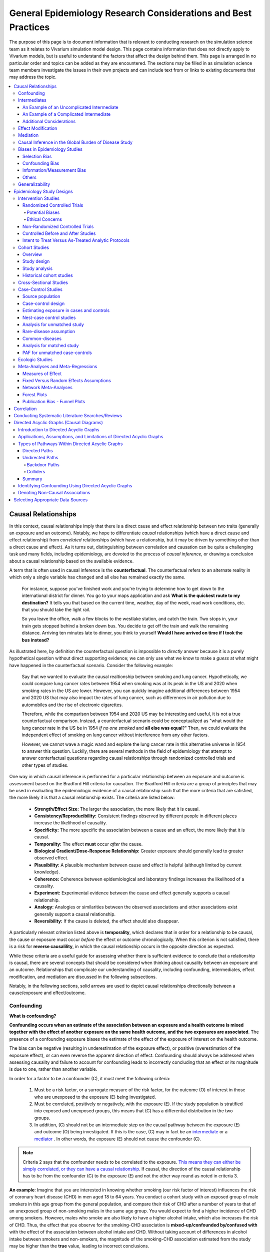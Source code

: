 .. role:: underline
    :class: underline

..
  Section title decorators for this document:
  ==============
  Document Title
  ==============
  Section Level 1
  ---------------
  Section Level 2
  +++++++++++++++
  Section Level 3
  ~~~~~~~~~~~~~~~
  Section Level 4
  ^^^^^^^^^^^^^^^
  Section Level 5
  '''''''''''''''
  The depth of each section level is determined by the order in which each
  decorator is encountered below. If you need an even deeper section level, just
  choose a new decorator symbol from the list here:
  https://docutils.sourceforge.io/docs/ref/rst/restructuredtext.html#sections
  And then add it to the list of decorators above.

.. _general_research:

===============================================================
General Epidemiology Research Considerations and Best Practices
===============================================================

The purpose of this page is to document information that is relevant to
conducting research on the simulation science team as it relates to Vivarium
simulation model design. This page contains information that does not
directly apply to Vivarium models, but is useful to understand the
factors that affect the design behind them. This page is arranged in no
particular order and topics can be added as they are encountered.
The sections may be filled in as simulation science team members investigate
the issues in their own projects and can include text from or links to
existing documents that may address the topic.

.. contents::
	:local:

.. _causal_relationships:

Causal Relationships
--------------------

In this context, causal relationships imply that there is a direct cause and 
effect relationship between two traits (generally an exposure and an outcome). 
Notably, we hope to differentiate *causal* relationships (which have a direct 
cause and effect relationship) from *correlated* relationships (which have a 
relationship, but it may be driven by something other than a direct cause and 
effect). As it turns out, distinguishing between correlation and causation can 
be quite a challenging task and many fields, including epidemiology, are 
devoted to the process of *causal inference,* or drawing a conclusion about a 
causal relationship based on the available evidence.

A term that is often used in causal inference is the **counterfactual**. The 
counterfactual refers to an alternate reality in which only a single variable 
has changed and all else has remained exactly the same. 

  For instance, suppose you've finished work and you're trying to determine 
  how to get down to the international district for dinner. You go to your 
  maps application and ask **What is the quickest route to my destination?** 
  It tells you that based on the current time, weather, day of the week, road 
  work conditions, etc. that you should take the light rail.

  So you leave the office, walk a few blocks to the westlake station, and 
  catch the train. Two stops in, your train gets stopped behind a broken down 
  bus. You decide to get off the train and walk the remaining distance. 
  Arriving ten minutes late to dinner, you think to yourself **Would I have 
  arrived on time if I took the bus instead?**

As illustrated here, by definition the counterfactual question is impossible 
to *directly* answer because it is a purely hypothetical question without 
direct supporting evidence; we can only use what we know to make a *guess* at 
what might have happened in the counterfactual scenario. Consider the 
following example:

  Say that we wanted to evaluate the causal realtionship between 
  smoking and lung cancer. Hypothetically, we could compare lung cancer rates 
  between 1954 when smoking was at its peak in the US and 2020 when smoking 
  rates in the US are lower. However, you can quickly imagine additional 
  differences between 1954 and 2020 US that may also impact the rates of lung 
  cancer, such as differences in air pollution due to automobiles and the rise 
  of electronic cigarettes. 

  Therefore, while the comparison between 1954 and 2020 US may be interesting 
  and useful, it is not a true counterfactual comparison. Instead, a 
  counterfactual scenario could be conceptualized as "what would the lung 
  cancer rate in the US be in 1954 *if no one smoked* and **all else was equal**?" 
  Then, we could evaluate the independent effect of smoking on lung cancer
  without interference from any other factors. 

  However, we cannot wave a magic wand and explore the lung cancer rate in 
  this alternative universe in 1954 to answer this question. Luckily, there 
  are several methods in the field of epidemiology that attempt to answer 
  conterfactual questions regarding causal relationships through randomized 
  controlled trials and other types of studies. 

One way in which causal inference is performed for a particular relationship 
between an exposure and outcome is assessment based on the Bradford Hill 
criteria for causation. The Bradford Hill criteria are a group of principles 
that may be used in evaluating the epidemiologic evidence of a causal 
relationship such that the more criteria that are satisfied, the more likely 
it is that a causal relationship exists. The criteria are listed below:

  - **Strength/Effect Size:** The larger the association, the more likely 
    that it is causal.
  - **Consistency/Reproducibility:** Consistent findings observed by different 
    people in different places increase the likelihood of causality.
  - **Specificity:** The more specific the association between a cause and an 
    effect, the more likely that it is causal.
  - **Temporality:** The effect **must** occur *after* the cause.
  - **Biological Gradient/Dose-Response Relationship:** Greater exposure should 
    generally lead to greater observed effect.
  - **Plausibility:** A plausible mechanism between cause and effect is helpful 
    (although limited by current knowledge).
  - **Coherence:** Coherence between epidemiological and laboratory findings 
    increases the likelihood of a causality.
  - **Experiment:** Experimental evidence between the cause and effect generally 
    supports a causal relationship.
  - **Analogy:** Analogies or similarities between the observed associations and 
    other associations exist generally support a causal relationship.
  - **Reversibility:** If the cause is deleted, the effect should also disappear.

A particularly relevant criterion listed above is **temporality**, which 
declares that in order for a relationship to be causal, the cause or exposure 
must occur *before* the effect or outcome chronologically. When this criterion 
is not satisfied, there is a risk for **reverse causalility**, in which the 
causal relationship occurs in the opposite direction as expected.

While these criteria are a useful guide for assessing whether there is 
sufficient evidence to conclude that a relationship is causal, there are 
several concepts that should be considered when thinking about causality 
between an  exposure and an outcome. Relationships that complicate our 
understanding of causality, including confounding, intermediates, effect 
modification, and mediation are discussed in the following subsections.

Notably, in the following sections, solid arrows are used to depict causal 
relationships directionally between a cause/exposure and effect/outcome. 

Confounding
+++++++++++

**What is confounding?**

**Confounding occurs when an estimate of the association between an exposure and a health outcome is mixed together with the effect of another exposure on the same health outcome, and the two exposures are associated**. The presence of a confounding exposure biases the estimate of the effect of the exposure of interest on the health outcome. 

The bias can be negative (resulting in underestimation of the exposure effect), or positive (overestimation of the exposure effect), or can even reverse the apparent direction of effect. Confounding should always be addressed when assessing causality and failure to account for confounding leads to incorrectly concluding that an effect or its magnitude is due to one, rather than another variable. 

In order for a factor to be a confounder (C), it must meet the following criteria:

  1. Must be a risk factor, or a surrogate measure of the risk factor, for the outcome (O) of interest in those who are unexposed to the exposure (E) being investigated.
  2. Must be correlated, positively or negatively, with the exposure (E). If the study population is stratified into exposed and unexposed groups, this means that (C) has a differential distribution in the two groups.
  3. In addition, (C) should not be an intermediate step on the causal pathway between the exposure (E) and outcome (O) being investigated. If this is the case, (C) may in fact be an `intermediate <intermediates>`_ or a `mediator <mediator>`_ . In other words, the exposure (E) should not cause the confounder (C).

.. note::

  Criteria 2 says that the confounder needs to be correlated to the exposure. `This means they can either be simply correlated, or they can have a causal relationship <https://www.theanalysisfactor.com/what-is-a-confounding-variable/>`__. If causal, the direction of the causal relationship has to be from the confounder (C) to the exposure (E) and not the other way round as noted in criteria 3. 

.. image:: confounding_triangle.svg

.. todo::
  we should also note how we will apply our knowledge of confounding in our models. like, when do we need to be careful of confounders? like only when we interpret our effect sizes from the literature? What about GBDs assumptions of confounding? Do all gbd models (the RRs for the risk cause-models) have assumptions of causal, with no confounding?

**An example**:
Imagine that you are interested in knowing whether smoking (our risk factor of interest) influences the risk of coronary heart disease (CHD) in men aged 18 to 64 years. You conduct a cohort study with an exposed group of male smokers in this age group from the general population, and compare their risk of CHD after a number of years to that of an unexposed group of non-smoking males in the same age group. You would expect to find a higher incidence of CHD among smokers. However, males who smoke are also likely to have a higher alcohol intake, which also increases the risk of CHD. Thus, the effect that you observe for the smoking-CHD association is **mixed-up/confounded by/confused with** with the effect of the association between alcohol intake and CHD. Without taking account of differences in alcohol intake between smokers and non-smokers, the magnitude of the smoking-CHD association estimated from the study may be higher than the **true** value, leading to incorrect conclusions.

The criteria for alcohol to be a confounding factor for the smoking-CHD relationship is met because:

  1. Alcohol intake is a risk factor for CHD in non-smokers. In other words the relationship between alcohol and CHD is not dependent on smoking status.  
  2. Smokers generally have a higher alcohol intake (in most populations). 
  3. Finally, alcohol intake is not on the causal pathway between smoking and CHD (smoking does not in itself cause people to drink more alcohol). 

.. image:: smoking_triangle.svg

Note that the dotted line between smoking and alcohol indicates that we do not expect a 'causal' link between the smoking and alcohol. Rather, it indicates that the two are associated in the population.

**How to identify confounding?**

We look for confounding by stratifying (splitting) the data according to the proposed confounding factor and then examining the measures of effect of the exposure on the outcome in the different strata separately. If the stratum-specific measures of effect are similar to each other, but different from the crude measure of effect, this is evidence for confounding. We can now consider a numerical example to demonstrate how you can look for confounding in data from an epidemiological study.

**An example**:
A report was published that made the novel claim that coffee consumption is associated with risk of cancer of the pancreas. Here, the exposure (E) is coffee consumption and the outcome (O) is cancer of the pancreas. The importance of this finding was disputed because it was pointed out that coffee consumption is associated with cigarette smoking, and smoking is known to be a risk factor for cancer of the pancreas. Thus, smoking may be confounding (C) the association between coffee consumption and risk of cancer of the pancreas.

(Smoking is a credible alternative explanation for the reported association between coffee and pancreatic cancer. While there are many other things that are associated with coffee drinking, for any of these things to provide a credible alternative explanation for the coffee-cancer relationship, they would have to be associated with cancer risk indepedent of coffee drinking [criteria 1].)

Suppose that the association between coffee consumption and pancreatic cancer was detected in a case-control study, where the basic data was as follows:

+---------+---------------+-----------------------+
|         | Drinks coffee | Does not drink coffee | 
+=========+===============+=======================+
| Cases   |      450      |          300          | 
+---------+---------------+-----------------------+
| Control |      200      |          250          |
+---------+---------------+-----------------------+
  
From this data, it seems that the odds of coffee consumption among cases (450/300 = 1.5) is higher than that among controls (200/250 = 0.8), giving an odds ratio of 1.9.

Suppose we now look at the association between coffee consumption and pancreatic cancer separately for smokers and non-smokers. This is known as stratification. 

The table below shows the data on coffee consumption and disease status for smokers and non-smokers (or stratified by smoking status):

+----------+---------------------------------------+---------------------------------------+
|          | Smokers                               | Non-smokers                           |
+==========+===============+=======================+===============+=======================+
|          | Drinks coffee | Does not drink coffee | Drinks coffee | Does not drink coffee |
+----------+---------------+-----------------------+---------------+-----------------------+
| Cases    |      400      |          200          |       50      |          100          |
+----------+---------------+-----------------------+---------------+-----------------------+
| Control  |      100      |          50           |      100      |          200          |
+----------+---------------+-----------------------+---------------+-----------------------+
|Odds ratio| (400/200)÷(100/50) = 1.0              | (50/100)÷(100/200) = 1.0              |
+----------+---------------------------------------+---------------------------------------+

If smoking had no influence on the association between coffee consumption and pancreatic cancer, then we would expect that the odds ratio would still be about 1.9, both in smokers and non-smokers. In fact, in our example, the odds ratio for both smokers and non-smokers is 1.0. In other words, after stratifying by smoking status, there appears to be no evidence of an association between coffee consumption and pancreatic cancer. The results support the suggestion that smoking confounded the association between coffee and risk of cancer of the pancreas. The statistical association between coffee drinking and cancer is still valid, but the explanation for this association is that it is largely due to unequal distribution of smoking behaviour among people who do, and do not, drink coffee.

Why should this be? We mentioned earlier that, in order for a factor to be a confounder, it must be associated with the risk factor under investigation. In our example, we can investigate whether this is true by examining the data from *controls*, since the distribution of all exposures in the control group should reflect the distribution of exposures in the population from which the cases originated. 

The table below shows the association between the exposure (E), coffee consumption, and the confounder (C), smoking, *among the controls* [criteria 2]:

+------------+---------------+-----------------------+
|            | Drinks coffee | Does not drink coffee | 
+============+===============+=======================+
|Smokers     | 100 (**50%**) |       50 (**20%**)    |  
+------------+---------------+-----------------------+
|Non-smokers |   100 (50%)   |       200 (80%)       |
+------------+---------------+-----------------------+
|Total       |  200 (100%)   |      250 (100%)       |
+------------+---------------+-----------------------+

We can see that, among coffee drinkers, 1 in 2 (50%) are smokers, whereas among those who do not drink coffee, only 1 in 5 (20%) are smokers. This observation satisfies the first criterion for a confounding factor, that it must be associated with the risk factor under investigation. The coffee drinkers and non-coffee drinkers are not comparable (similar) in their drinking habits. (* Note: In a cohort study, we could look at this association by constructing a similar table, but replacing the number of controls in each cell with the number of person-years at risk (or the number of persons at the start of follow-up if we are conducting an analysis of risks rather than rates)).

We also mentioned above that, for a factor to be a confounder, it should be a risk factor for the outcome and that this relationship is not dependent on exposure status [criteria 1]. In our example, we can confirm this by looking at the association between smoking and pancreatic cancer separately for those who drink coffee and those who do not:

+----------+---------------------------+---------------------------+
|          | Drinks coffee             | Does not drink coffee     |
+==========+=============+=============+=============+=============+
|          | Smoker      | Non-smoker  | Smokers     | Non-smokers |
+----------+-------------+-------------+-------------+-------------+
| Cases    |      400    |    50       |   200       |     100     |
+----------+-------------+-------------+-------------+-------------+
| Control  |      100    |    100      |   50        |     200     |
+----------+-------------+-------------+-------------+-------------+
|Odds ratio| (400/50)÷(100/100) = 8.0  | (200/100)÷(50/200) = 8.0  |
+----------+---------------------------+---------------------------+

The odds of pancreatic cancer are 8 times higher among individuals who smoke than among individuals who do not smoke regardless of whether or not they drink coffee. This then satisfies the first criterion that the factor must be a risk factor for the disease in those unexposed.

Finally, we can be confident that smoking is not on the causal pathway between coffee drinking and pancreatic cancer, so the third criterion for being a confounder is satisfied.

It should now be clearer why smoking acts as a confounder in the association between coffee consumption and pancreatic cancer. Smoking is itself a risk factor for pancreatic cancer, and smoking is also differentially distributed between those who drink and not drink coffee. Thus, when we first looked at the overall association between coffee consumption and pancreatic cancer, the effect of coffee consumption was **mixed up** with the effect of smoking (because there are proportionately more smokers among those who drink coffee than among those who do not). But once we accounted for smoking by looking at the data separately for smokers and non-smokers, it became clear that there is, in fact, no evidence for an association between coffee and pancreatic cancer.

Having established that smoking appears to confound the association between coffee consumption and pancreatic cancer, the final step is to combine, or pool, the data across strata of smoking to obtain a combined, or pooled, estimate of the effect of coffee consumption on pancreatic cancer adjusted for the confounding effect of smoking. This pooled estimate is an average of the effect across all strata of smoking weighted by the size of each stratum. There are statistical methods for obtaining such pooled estimates (e.g. Mantel-Haenszel, regression). There are a number of strategies to minimise or deal with confounding, both when designing a study and in the analysis phase.

.. note::

  as you can see, there is no real effect of coffee on cancer - coffee does NOT cause cancer! *PHEWWW- we can caffeine away!* This example showed that the purported relationship between coffee and cancer was in fact *spurious*. It was all because of smoking, smoking was the real culprit (isnt it always?)! It got 'mixed-up' with coffee cuz more coffee drinkers smoke so it made it *seem* like drinking coffee is a risk factor for smoking. 

  In vivarium, we should not have the need to be involved with proving causality. But we do need to make an assessment of whether the reported effect sizes we use from the literature are true estimates or they could be biased due to residual confounding that has not been fully addessed.    

.. todo::
  What we should look for re: confounding when assessing effect sizes

Intermediates
+++++++++++++

An intermediate variable as discussed in this section is defined as a variable 
between an exposure and outcome in a sequential causal chain, as demonstrated 
in the diagram below:

.. image:: basic_int_diagram.svg

An Example of an Uncomplicated Intermediate
~~~~~~~~~~~~~~~~~~~~~~~~~~~~~~~~~~~~~~~~~~~

A (simplified) example that can demonstrate such a causal pathway is the 
relationship between the exposure of cigarette smoking, which causes the intermediate variable of accumulated tar in lungs, which in 
turn causes lung cancer (note: for the purposes of this 
example, assume that there is no direct causal relationship between cigarette 
smoking and lung cancer other than through the intermediate variable of 
accumulated tar in lungs).

.. image:: smoking_intermediate_example.svg

Now, let's say that we plan to enact an advertising campaign to reduce smoking 
in hopes of reducing population lung cancer rates. Our expected causal pathway 
would look like this:

.. image:: smoking_intervention_example.svg

Therefore, as we increase intervention coverage (assuming the intervention is effective), we would expect a decrease in 
population lung cancer rates, as these two variables are located on the same 
causal pathway. 

An Example of a Complicated Intermediate
~~~~~~~~~~~~~~~~~~~~~~~~~~~~~~~~~~~~~~~~

Now, let's imagine that a brand new hypothetical medication was just 
created that dissolves tar in lungs that accumulates due to smoking and is now 
widely used in some areas. Our causal diagram would now look like this:

.. image:: medication_example.svg

Quickly, we can now see that the relationship we previously knew between 
smoking and lung cancer is now impacted by the use of this hypothetical 
medication that affects the intermediate variable between smoking and lung 
cancer. Therefore, we can only expect lung cancer rates to decrease *by 
the expected amount as a result of our marketing intervention* in areas 
that do not widely use this medication.

Notably, intermediate variables may be relevant in situations in which the 
variable located most proximal to the outcome in the causal pathway is 
difficult to measure. For instance, measuring the amount of tar in a person's 
lungs is an invasive procedure; measuring the amount of cigarettes a person 
smokes is much easier in comparison. Therefore, data availability may dictate 
that we model cigarette smoking rather than lung tar. Such variables are often 
referred to as **proxy variables** (variables that are not directly relevant, 
but serve in place of an unobservable or immeasurable relevant variable).

  Using cigarette smoking as a proxy variable for lung tar may be a reasonable 
  approach given that there is no interference on the intermediate variable of 
  lung tar by another exogenous variable (i.e. the medication). However, if 
  there *is* interference on the intermediate variable in the relationship 
  between the exposure and outcome (i.e. significant use of the medication), 
  then the previously measured relationship between smoking and lung cancer 
  will not apply to this population in the same way.

Now, let's say that some time has gone by and now this medication has become 
quite common. A new study measured the relationship between smoking and lung 
cancer in a study population in which 50% of smokers used the medication. Now, 
let's say that we are interested in using the data from that study on the 
relationship between smoking and lung cancer in a simulation for a different 
location. However, in the location we wish to model, the medication is not 
approved at a national level and therefore use of the medication is close to 
zero. However, since we know that the relationship between smoking and lung 
cancer as we've defined it in this example is affected by the use of this 
medication, applying the data from this new study to this model location would 
be inappropriate. Rather, we should use data that measured the relationship 
between smoking and lung cancer in a study population with a similar exposure 
to the exogenous variable (medication) on the intermediate variable.

Additional Considerations
~~~~~~~~~~~~~~~~~~~~~~~~~

Another example of when an intermediate variable might interfere with the 
relationship between an exposure and outcome is when a given intervention 
*decreases* the prevalence of an intermediate variable (that is related to an 
outcome), but the prevalence of that intermediate variable in a specific 
location is already zero and therefore cannot be decreased any further. The 
opposite example of an intervention that *increases* the prevalence of an 
intermediate variable that is already 100% prevalent also holds true.

	For instance, imagine the example of folic acid supplementation 
	(exposure), which *decreases* folic acid deficiency (intermediate), which
	causes neural tube birth defects (outcome). Notably, neural tube birth 
	defects are also caused through other causal pathways such as maternal diabetes. 
	Given that the causal pathway from folic acid fortification-->folic acid deficiency-->neural tube defects is true, we would expect an increase in 
	exposure to folic acid supplementation to decrease neural tube defects. 
	However, the maximum effect of increasing exposure to folic acid 
	supplementation is dependent on the prevalence of the intermediary, folic acid deficiency, in 
	the population. Notably, if folic acid deficiency is zero,
	increasing folic acid supplementation exposure will have no effect on neural tube defects (there is no folic acid deficiency in the population!).  We will need to act on other exposures to reduce neural tube defects in this population, assuming there are other causal pathways for neural tube defects (eg. maternal diabetes) 

The impact of interference by intermediate variables between a given exposure 
and outcome should be carefully considered when designing simulation models. 
Particularly, special consideration should be given to how a relationship 
between an exposure and outcome may differ in various populations based on the 
differing levels of the intermediate variables.

Notably, when the exact mechanism that drives the effect of an exposure on an 
outcome is not well understood, it is possible that there may be *unknown* or 
*unmeasured* intermediate variables on the causal pathway between the exposure 
and outcome. In this case, it is important to carefully consider the 
*generalizability* of data sources that measure the relationship between the 
exposure and outcome to the model population to which it will be applied; or 
in other words, consider key similarities and differences between between the 
study and model populations that may or may not cause the study data to 
accurately reflect the situation in the model population. Additionally, 
limitations of the model should be noted when appropriate.

Effect Modification
+++++++++++++++++++

A factor :math:`M` is said to be an effect modifier if the effect of the 
exposure :math:`E` on disease :math:`D` varies for different values of 
:math:`M`. Effect modification is sometimes also called *interaction*. We 
illustrate this relationship below.

.. figure:: effect_mod_arrow_diagram.svg
  :align: center

If :math:`M` is some dichotomous effect modifier, then :math:`B\neq C`, and :math:`A` does not encompass the entire picture of how :math:`E` acts on :math:`O`. Rather, :math:`A` was calculated from some population; for the sake of example, let's say that :math:`M=1` in :math:`\frac{1}{10}` of this population. Then we see that :math:`A` is tells us about the effect of :math:`E` on a new population if and only if the new population also has the same prevalence of :math:`M`. If we wish to understand how :math:`E` operates in some population where :math:`M` is prevalent in :math:`\frac{1}{3}` of the population, then we would need to know :math:`B` and :math:`C`.

Observe this is in direct contrast to confounding, in which the exposure and 
confounding factor *must not depend on one another* to determine the risk.

We note that effect modification is a statistical phenomenon which may or may 
not reflect a biological phenomenon. However, in the case of epidemiological 
modeling, following the Bradford-Hill criteria of *plausibility*, we would hope 
to be able to explain the effect modification when implementing an effect 
modifier in a model.

Consider asbestos dust as an exposure for lung cancer. Say that in a cohort 
study, we find the following:

.. list-table:: Death rate per 100,000py: asbestos exposure alone
  :widths: 10 10
  :header-rows: 0
  :stub-columns: 1

  * - No Asbestos exposure
    - 66.95
  * - Asbestos exposure
    - 470.85

We might now conclude that the effect of asbestos on lung cancer has a rate 
ratio for :math:`470.85/66.95\approx 7.0`. However, when we stratify by 
smoking, we find the following:

.. list-table:: Death rates per 100,000py: asbestos exposure stratified by smoking status
  :widths: 10 10 10
  :header-rows: 1
  :stub-columns: 1

  * - 
    - Non smokers
    - Smokers 
  * - No Asbestos exposure
    - 11.3
    - 122.6
  * - Asbestos exposure
    - 40.1
    - 901.6

This shows us that the rate ratios for the effect of asbestos on lung cancer 
vary according to smoking status: the rate ratio is :math:`40.1/11.3\approx 3.5` 
for non-smokers and :math:`901.6/122.6\approx 7.3` for smokers.

.. todo:: add citation to Nicole's textbook. Graphs below were reproduced from http://osctr.ouhsc.edu/sites/default/files/2020-02/Module8PartVNotes.pdf

We include below a graphical representation of a risk outcome stratified by sex, and by age. On the y-axis we have incidence of some outcome such as high blood pressure, and on the x-axis we have an exposure such as obesity.

.. todo::
   Format citations.

.. image:: without_em_illustration.svg
  :width: 400

Observe that the difference in incidence of high blood pressure, between people from Town A versus Town B, is not *modified* by the exposure status. Thus the incidence ratio between exposed and unexposed groups, within this population, is not modified by town of residence.

.. figure:: with_em_illustration.svg
  :width: 400

Here, we see that the risk attributable to our exposure is higher in our older group than in our younger group; thus age is an effect modifier for this risk outcome.

Finally, we emphasize that when dealing with a confounding variable, in order to best understand the effects of our exposure, we seek to *remove* the influence of the confounder. By contrast, if variable B is an effect modifier for exposure A, then this interaction is an important property of the relationship between A and B, and their influence on the disease. Rather than remove, we thus try to *capture and describe* effect modification in the greatest detail possible. (Cite Nicole's textbook)


**Effect modification in GBD**

GBD models estimate globally, and almost all of GBD's relative risks are used universally across location, sex, age, and time. This means that GBD generally assumes that the study populations from which they calculate their relative risks are applicable universally, without adjustments for the different sexes, locations, or other potential effect modifiers. When using GBD risk factors in a Vivarium model, it is thus important to know what studies GBD used for their relative risk calculation. From these studies it is necessary to consider:

  - what the prevalence of various effect modifiers in these populations might have been

  - if we believe these are similar enough to the populations we are modeling to use GBD effect sizes

In the case that GBD effect sizes are *not* generalizeable and we are unable to find studies that supply relative risks and effect sizes stratified by the appropriate effect modifiers, it is also necessary to state the uncertainty that will derive from this lack of information.


Mediation
+++++++++

**Definition**:
Mediation analysis aims to disentangle the effect of an independent variable on an dependent variable explained (indirect effect) or 
unexplained (direct effect) by a given set of mediators. Rather than a direct causal relationship between the 
independent variable and the dependent variable, a mediating variable improves understanding the relationship between the independent and dependent variables.
The independent variable influences the mediating variable, which in turn influences the dependent variables. 

Generic Depiction: 

.. image:: risk_factors_mediation_diagram.svg

Example: 

.. image:: risk_factors_mediation_example.svg

**Direct versus indirect effects**:
In the example diagram shown above, the indirect effect is the product of path coefficients "1" and "3". 
The direct effect is the coefficient "2". The direct effect measures the extent to which the dependent variable 
changes when the independent variable increases by one unit and the mediator variable remains unaltered.
In contrast, the indirect effect measures the extent to which the dependent variable changes when the independent variable 
is held fixed and the mediator variable changes by the amount it would have changed had the independent variable increased by one unit.
In linear systems, the total effect is equal to the sum of the direct and indirect (2 + 1*3 in the model above). 
In nonlinear models, the total effect is not generally equal to the sum of the direct and indirect effects, but to a modified combination of the two.

**Multiple risk factors**: non-independent risk case (aka: mediation). If MF is mediation factor if Risk 2 through Risk 1
for a given cause

.. math:: RR_2 = (RR_2 - 1)(1 - MF_{2/1}) + 1

Generalized for multiple pathways of R1 through other RFs

.. math:: RR_i = (RR_i - 1)(1 - \prod_{j = 1}^n (1 - MF_{i/j})) + 1

This adjusted or non-mediated RR is then used to calculate a non-mediated PAF, with which we can assume independence across risk 
factors when aggregating

Here is `GBD mediator template <https://hub.ihme.washington.edu/display/gbd2017/Mediator+Template>`_ which belongs to GBD/risk factors causal criteria section

Causal Inference in the Global Burden of Disease Study
++++++++++++++++++++++++++++++++++++++++++++++++++++++

Notably, GBD researchers use an evidence scoring system that is based off of a 
subset of the Bradford Hill Criteria to evaluate the quality of evidence 
regarding causal relationships between risk-outcome pairs in GBD. 
Specifically, before computing the relative risks for a GBD risk factor, GBD 
researchers evaluate the *risk of bias* among individual studies that 
investigate the relationship between a risk-outcome pair. Then, GBD 
researchers additionally evaluate the strength (as a direct result of the 
relative risk curve they compute), consistency (through evaluating between 
study heterogeneity), and dose-response (through the shape of the relative 
risk curve) for the computed relative risks for a given risk factor. Using 
these criteria, GBD researchers create a quantitive quality of evidence score 
for each risk-outcome pair in GBD.

.. note::

	The formal evidence scoring system is planned to be used in GBD 2020 and 
	was not used in this systematic way for previous GBD rounds.

	Additional, this evaluation of the epidemiological evidence to support a 
	causal relationship between a risk-outcome pair is part of a large process 
	that GBD uses to select risk-outcome pairs to model, which includes an 
	evaluation of the importance of the risk factor to the outcome, data 
	availability, and generalizability.

Specifically, GBD researchers evaluate the risk of bias within individual 
studies based on the following characteristics:

1) Representativeness of the study population

2) Exposure measurement

  a) Individual versus population

  b) Objective versus self-report

  c) Multiple prospective versus baseline prospective versus retrospective

3) Outcome measurement

  a) Death certificatie/physician diagnosis/medical records versus self-report

  b) Blind outcome assessment versus not

4) Reverse causation: low, medium, high

5) Control for confounding 

  a) Randomized controlled trial

  b) Age, sex, tobacco, income, education, other critical determinants for a specific outcome not on the causal pathway

  c) Age, sex, tobacco, other critical determininants for a specific outcome not on the causal pathway

  d) Age, sex

6) Selection bias

  a) High follow-up (95%), not opportunity for selection

  b) Moderate follow-up (85-95%), limited opportunity for selection

  c) Low follow-up (<85%), considerable opportunity for selection

Parameters related to evidence quality are then accounted for in the assessment
of the relationship of the risk-outcome pair through MR-BRT analyses.

.. note::

  This information was obtained from a science seminar presented by Ryan 
  Barber and Chris Murray on March 11, 2020; a recording is available `here <https://hub.ihme.washington.edu/display/GBD2020/GBD+Science+Seminar+series>`__. Documentation for GBD's evidence scoring system is available `here <https://hub.ihme.washington.edu/display/GBD2020/Evidence+score>`__.

Biases in Epidemiology Studies
++++++++++++++++++++++++++++++

.. todo::

	Intro

Selection Bias
~~~~~~~~~~~~~~

.. todo::

	This section

Confounding Bias
~~~~~~~~~~~~~~~~

.. todo::

	This section

Information/Measurement Bias
~~~~~~~~~~~~~~~~~~~~~~~~~~~~

.. todo::

	This section

Others
~~~~~~

.. todo::

	This section

Generalizability
++++++++++++++++

.. todo::

	This section

Epidemiology Study Designs
--------------------------

In **randomized experimental studies**, the process of randomising individuals (or groups) to different exposures generally ensures that the different groups are equally balanced with respect to all relevant factors that might influence the risk of the outcome. In such randomised studies, 'exposure' usually refers to a treatment or other intervention that is being compared to another, or to no intervention. Randomisation ensures that every treatment group has a similar risk of the outcome at the beginning of the study. Provided the study is conducted rigorously and is sufficiently large, if we see a difference in the incidence of the outcome between treatment groups at the end of the study, then we can conclude that this difference is caused by the treatment. For this reason, experimental studies provide the strongest evidence of a causal association between an exposure and disease.

In **observational studies**, however, it is rarely possible for individuals to be randomly assigned to an exposure. Often, individuals who share a particular risk factor have other characteristics in common that influence their risk of disease. Individuals who do not share this particular risk factor may also differ in other important ways that influence their risk of disease. So we cannot be sure that those with and without the risk factor of interest (exposed and unexposed individuals) are similar, or comparable, with respect to all other relevant factors. This makes it difficult to determine if the association we observe between disease and our risk factor of interest is real, or whether it is influenced by other factors.

Intervention Studies
++++++++++++++++++++

Randomized Controlled Trials
~~~~~~~~~~~~~~~~~~~~~~~~~~~~

Randomized Controlled Trials (RCTs) are a type of epidemiologic study design 
in which researchers randomly divide a study population into two or more 
groups and experimentally expose one (or more) of those group to a given 
exposure(s) while the remaining group serves as a control population. The goal 
of RCTs is to measure the potential causal relationship between a given 
exposure (or intervention) and a given outcome or outcomes without the 
influence of counfounding variables and they require exposures that can be 
experimentally administered to study subjects in an ethical manner.

Randomization is a critical aspect of RCTs. The goal behind randomizing study 
subjects to exposure groups is to ensure that any potential confounders, both 
known and unknown, between the exposure and outcome are evenly distributed 
between groups; in other words, to eliminate any association between the 
confounder and the exposure (a necessary condition for Confounding_). When 
equal distribution of confounding variables across exposure groups is achieved 
via randomization, **there will be no bias due to confounding in the 
measurement of the association between the exposure and outcome.** This means 
that there is no need to identify and control for potential confounding 
variables when conducting RCTs and makes **RCTs the gold standard study design 
for measuring causal relationships.** 

RCTs are longitudinal in nature in that study subjects are tracked over time 
following administration of the exposure or treatment. Selection of study 
participants are required to be at-risk for the outcome (note that the outcome 
may be *remission* from a condition, requiring study subjects to be infected 
at study enrollment).

Of note, another type of RCTs is a *cluster* randomized trial. In cluster 
randomized trials, *groups* of study subjects are treated as the unit for 
randomization rather than individual study subjects. Example: An elementary 
school with 20 classrooms randomizes 10 classrooms to a standard recess length 
(unexposed) group and 10 classrooms to an increased recess length (exposed) 
group. Student test scores are measured as the outcome of interest. Cluster 
randomized trials require additional analytic protocols and may require larger 
sample sizes than non-cluster RCTs, but otherwise are similar to RCTs with 
regard to their strengths and limitations.

Other sub-types of RCTs include *non-inferiority*, *equivalence*, and 
*superiority* trials. At a high level, the aim of non-inferiority trials is to 
prove that a given exposure is *not worse than* the comparative exposure; the 
aim of an equivalence trial is to prove that a given exposure is *as good as* 
the comparative exposure; and the aim of a superiority trial is to prove that 
a given exposure is *better than* the comparative exposure. While the overall 
design of these trials will be similar, they differ with respect to their 
*null hypotheses* and therefore will have different appropriate statistical 
analytic protocols. Notably equivalence trials will use two-sided statistical 
tests, whereas non-inferiority and superiority trials will use one-sided 
statistical tests. See `here <https://pubmed.ncbi.nlm.nih.gov/18537788/>`__
for more reading. 

Potential Biases
^^^^^^^^^^^^^^^^

Although randomization minimizes the potential for confounding bias, it may 
still occur if randomization of study subjects to exposure groups does not 
achieve equal distribution of confounding variables across groups. This may 
occur due to random chance and is more likely to occur when the study size is 
small. For this reason, RCTs generally report the distribution of demographic 
and other variables across exposure groups to evaluate if randomization 
achieved reasonably equal distributions.

Another source of potential bias in RCTs arises from lack of blinding of 
exposure groups. For instance, if a study subject was aware that they were 
assigned to take a status quo version of a drug rather than a new formulation 
of a drug, they may be less likely to comply with the treatment algorithm than 
a study subject who knew they were taking the new formulation. Further, study 
administrators may differentially treat patients in either the experimental or 
control groups, which could differentially affect outcomes. For this reason, 
**single-blinded** (blinding of exposure groups to study subjects OR study 
administrators), or more preferentially **double-blinded** (blinding of 
exposure groups to study subjects AND study administrators) RCTs are less 
subject to bias than non-blinded RCTs. The **placebo effect** (or lack 
thereof) is an example of a phenomenon that can bias study results when study 
subjects are not blinded to their treatment group. See 
`here <https://www.ncbi.nlm.nih.gov/pmc/articles/PMC2947122/>`__ for more
reading. 

Another concern with RCTs is the degree to which they can be generalized to 
the general population. RCTs often have strict inclusion criteria 
(requirements for study subject eligibility), which may make the study 
population of RCTs non-representative of the general population of interest. 
For instance, if an RCT that recruited healthy study subjects finds that a 
treatment is safe and effective in its study population, it does *not* mean 
that the treatment is also safe and effective for use in populations with 
significant comorbidities, which may have the potential for significant
`Effect Modification`_. Further, it is possible that the administration of the 
treatment in a formal and controlled RCT setting may differ from typical 
administration of the treatment in the real world. Therefore, a treatment that 
has proven effective in an RCT setting may not be as effective in the real 
world due to issues related to compliance, sub-par administration, etc. 

Attrition bias is an additional concern in RCTs that may arise when study 
subjects drop out of the study at differential rates by treatment group. This 
may occur in situations in which one treatment group is experiencing worse 
symptoms than others.

Ethical Concerns
^^^^^^^^^^^^^^^^

Because study administrators must intentionally expose study subjects to the 
experimental exposure in RCTs, it is an ethical requirement that RCTs are only 
used for exposures that are reasonably believed to be beneficial and not 
harmful to study subjects. For this reason, measures of effect that come from 
RCTs are generally protective measures (relative risks less than one).

Additionally, it is also an ethical requirement that study administrators may 
not withhold treatments that are known to be beneficial from study subjects. 
Therefore, in situations in which a new treatment is being investigated but a 
status-quo treatment already exists, the control group in an RCT must be 
administered the status-quo treatment instead of placebo. 

Non-Randomized Controlled Trials
~~~~~~~~~~~~~~~~~~~~~~~~~~~~~~~~

As discussed above, *randomization* to exposure groups is a critical aspect of 
randomized controlled trials that controls for the influence of confounding. 
However, experimental studies may still be conducted in the absence of 
randomization. These studies are often referred to as non-randomized 
controlled trials (NRCTs). NRCTs can be used in situations in which individual 
study subjects' needs and/or preferences are given priority in treatment group 
assignment. While NRCTs are very similar to RCTs, because study subjects are 
not randomly assigned to exposure groups in NRCTs, they are subject to 
confounding bias and must be analyzed with this in mind.

Controlled Before and After Studies
~~~~~~~~~~~~~~~~~~~~~~~~~~~~~~~~~~~

Controlled before and after studies are a type of intervention study that 
assesses a study population at a baseline measurement in time, delivers some 
type of intervention or exposure to that study population, and then 
re-assesses the study population at a later time point. In these studies, the 
unexposed and exposed groups are the same study subjects, just before 
(unexposed) and after (exposed) the administration of an intervention. 

While the unexposed group and exposed group are hypothetically the same in 
controlled before and after studies, potential for bias due to differences 
between these groups arise if the time between baseline and follow-up 
measurements is long (potential for significant differences in the population 
to arise due to factors other than the intervention) and if there is high loss 
to follow up of study subjects between the baseline and follow-up 
measurements. Loss to follow up of study subjects is a concern especially when 
it occurs differentially by a potential confounding variable (for instance, 
when more females drop out than males between baseline and follow-up 
measurements). Additionally, generalizability is an important consideration 
with this type of study design. 

Notably, controlled before and after studies are typically used in the context 
of administering a policy change or other type of large scale intervention to 
a population; for example, assessing population level vitamin A deficiency 
prevalence before and after implementation of a vitamin A fortification 
initiative. In these cases, the exposed and unexposed groups do not 
necessarily need to be the same individual study subjects, but rather could be 
a sample of the population at different time points. 

Intent to Treat Versus As-Treated Analytic Protocols
~~~~~~~~~~~~~~~~~~~~~~~~~~~~~~~~~~~~~~~~~~~~~~~~~~~~

There are two analytical protocols in experimental studies that have 
significant implications for how to interpret the results and potential 
biases: intent to treat (ITT) and as-treated. Intent to treat analytic 
protocols considers each study subject in their assigned exposure group as 
exposed, regardless of whether they fully complied with the treatment 
protocol. In this case, the measured treatment effect from the study may be 
less effective than if all study subjects were 100% compliant with the 
treatment protocol, but bias will be avoided.

On the other hand, the as-treated analytic protocol allows for censoring or 
reclassification of exposure status of study subjects based on their treatment 
protocol compliance. While the as-treated analytic protocol may allow for 
measurement of treatment effect specific to a certain level of treatment 
protocol compliance, it may introduce bias into the study by nullifying 
exposure group randomization if treatment compliance is associated with any 
possible known or unknown confounding variables. Therefore, if an RCT is 
analyzed via an as-treated analytic protocol, control for confounding 
variables may be necessary to to avoid confounding bias. 

Cohort Studies
++++++++++++++

Overview
~~~~~~~~

Cohort studies can tell us about the relationship between an exposure and an 
outcome. For an exposure of interest, we might consider :math:`k` exposure levels. 
Groups of study subjects are selected for each exposure level, and then
folloewd for a predetermined period of time, after which the outcome is measured 
in each exposure group.

The :math:`k` exposure levels can be :math:`k=2`, with exposed and unexposed (or drug A and drug B), or :math:`k=5`, with several levels of exposure. For :math:`k>2`, 
which we call a **polytomous** exposure, note these exposures can be ordered or 
unordered. For example, if the strata represent different ranges of pack-years of 
cigarettes, more pack-years will put subjects at a strictly higher risk for lung 
cancer. However, if the different exposures are different occupations, the 
strata won't necessarily be ordered.

Cohort studies are particularly useful for when interested in:

  - Rare exposures. Note that this is because we are selecting study groups by exposure status, allowing us to seek out the (potentially rare) exposure, and then wait to see how outcomes develop in each group. This is in contrast to case control studies, in which study groups are selected for their outcomes. Case control studies are thus better for rare outcomes, and can pose accuracy issues for rare exposures.

  - Multiple outcomes for one exposure. For example, we could look at people who exercise in differing amounts per week, and then look at blood pressure, BMI, and depression in the subjects as three different outcomes.

Cohort studies also have the advantage of the exposure being measured 
before incidence of the outcome, helping to mitigate bias arising from 
the outcome(s).

The main disadvantages of cohort studies are:

  - Bias is introduced when subjects are lost to follow-up over the course of the study. This could be through moving away, dying, or other factors. When the exposure of interest has stronger correlation with a factor that causes loss to follow-up, the bias increases.

  - Cohort studies are expensive and take time.

Note that with a longer latency period of the disease or outcome under 
investigation, potential for loss to follow-up increases, along with the time
and cost of the study

Study design
~~~~~~~~~~~~

When selecting study subjects for each exposure group, it is essential that the 
groups resemble one another with respect to all variables that are potential confounders. This will likely include age and sex, in addition to any exposure-specific confounders. In the event that it is not possible for each 
exposure group to have the same distribution of each confounder, it is 
important to measure the prevalence of the confounders in each exposure group 
at the start of the study, so the results can be adjusted for confounding at 
the close of the study.

It is also important that follow-up methods are identical between groups, 
to help ensure that the measurement of differential outcomes in the exposure 
groups is attributable strictly to different exposures.


Study analysis
~~~~~~~~~~~~~~

At the end of the follow-up period, the outcome(s) of interest are measured in 
the different exposure groups. From this measurement, we can either calculate 
a risk of the outcome, using the entire exposure group at the outset of the 
study as a denominator, or a rate of the outcome, using person-time at risk. 
Notably a rate takes loss to follow-up into account; however, this is not 
to be confused with adjusting for the bias that losing subjects introduces. From 
these measurements, we can then calculate a risk ratio or a rate ratio for 
each exposure group, adjusting for confounders if able and applicable.


Historical cohort studies
~~~~~~~~~~~~~~~~~~~~~~~~~
Cohort studies are *prospective studies*, because we start with the exposure, 
moving forward in time towards the outcome. However, cohort studies can also be 
constructed as historical cohort studies.

Historical cohort studies use historical records, and can be conducted using a 
set of records that contains sufficient data, or using separate datasets with 
exposure and outcome measurements, if it is possible to link the records.
Historical cohort studies can be conducted with significantly less time and 
cost than real-time cohort studies; however, the data for such studies will 
typically have been collected for an unrelated purpose, potentially resulting in 
incomplete or inaccurate data.

These studies are most commonly conducted in the context of occupational data. 
For example, examining how long individuals worked in mining, as a risk for 
respiratory disease.

Cross-Sectional Studies
+++++++++++++++++++++++

.. todo::

	This section

Case-Control Studies
++++++++++++++++++++

Case-control studies are *analytical studies*. In case-control studies, individuals are selected on the basis of their disease status. The starting point for this type of study is the identification of :underline:`cases` - **individuals suffering from a particular disease or condition**. These are compared with a group of :underline:`controls` - **individuals who do not have the disease or condition** . The exposure history in the cases and controls is then compared.

.. image:: case_control_design_visual.svg 

The main advantage of the case-control approach is that it reduces the number of people we need to study because we (usually) study all of the people who develop the disease, but only
a sample of the people who don’t. So for example, if there is a population of 20,000 people who are followed over a period of two years, and there are 200 new cases of the outcome of
interest during this time, we might just study the 200 cases and 200 controls, rather than having to interview or take blood samples from all 20,000.

Thus, a case-control study recruits some people because they have the disease/outcome of interest and some people because they don't (usually). **The key feature of a case-control
study is that the probability of being recruited into the study differs between individuals with and without the disease of interest**. In practice we usually try and recruit all of the incident
cases of disease during the risk periods so the probability of recruitment for the individuals with the disease is 100%, whereas it is much lower for those who don’t have the disease.


Source population
~~~~~~~~~~~~~~~~~

It is useful to consider that there is a population underlying every case-control study:

   - cases are individuals in the population who have developed the disease of interest and 
   - controls are a representative sample of individuals without the disease from the same population. 

This population is sometimes called the base or the source population. Exposure is ascertained for cases and controls only (not for the whole population), and the population does not have to be followed up to see who develops the disease. Therefore, this is an *efficient study design*. Notably, as individuals are selected on the basis of their disease status, it is particularly useful for studying rare diseases and diseases of long latency.


Case-control design
~~~~~~~~~~~~~~~~~~~

  1. What is the study question? 

    *  The specific question the study is designed to answer must be clearly stated. It usually takes the form of “Is this exposure associated with this outcome?” Failure to do this can lead to poor design and problems in the interpretation of results.

  2. Who are the **cases**?

    * :underline:`Definition`: There needs to be a precise case definition that all cases fulfil. This may be histological, a clinical pattern or may be the result of a coding exercise (for example, death certificate diagnoses).
    * :underline:`Source`: The source of the cases needs to be clearly defined. In a population-based study, cases might be all possible individuals with the disease arising within a defined population within a fixed period of time. In this situation the ‘base’ is the defined population, and there might be multiple sources of cases - surveillance, death certificates, pathology records etc. Alternatively, the study may be hospital-based – the source of cases might be all patients fulfilling the case definition who attend one or more specific hospitals. In this example the cases in the study may arise from a more selective population, because cases who attend these hospitals may not be representative of all cases who fulfil the case definition in the study area: issues to consider include cases’ access to health services and referrals to specialist hospitals. In general, population-based studies are easier to interpret than hospital-based studies but are more difficult to conduct.
    * :underline:`Incident or prevalent cases`: An important distinction is whether only incident or also prevalent cases are included. Incident cases are new cases appearing with the condition within a fixed period of time, whereas prevalent cases are all patients with the condition at a specific point in time. Prevalent cases will include individuals who may have had the disease for some time and who have not died. If prevalent cases are studied then any associations identified in the study may not just be related to developing the disease but also to surviving with the disease. Also, prevalent cases who have had the disease for some time may have changed their exposure because of their disease, and this may lead to incorrect ascertainment of exposure information.

  3. Who are the **controls** (this is the most difficult decision in designing a case-control study)?

    * :underline:`Definitions`: As a rule, the controls must fulfil all the eligibility criteria defined for the cases apart from those relating to the diagnosis of the disease. Further, the controls should represent the same population, from which the cases are drawn, i.e., they should provide an estimate of the exposure prevalence in the population from which the cases arise. If not, the results of the study are likely to be distorted because of selection bias.
    * :underline:`Source of controls`: Controls must be a representative sample of individuals without the disease of interest, taken from the population from which the cases arose. Therefore, the source of controls depends on the source of the cases. If the cases are a population-based sample of all incident cases over a specific time period then the most appropriate source of controls is a random sample of individuals without the disease from the same population during this time period. On the other hand, if the cases are ascertained through hospital admissions or other health facilities, the choice of controls is less straightforward. If all cases from a defined population end up in a specific hospital then the base is the defined population and a population sample of controls is best. However, if only selected cases reach the hospital (for example, those with greater access to health services), then the population that gave rise to the cases is less clear and it may be more appropriate to select controls who have undergone a similar selection process – from amongst other hospital patients who have diseases of similar severity to the cases. This presents another problem. The controls should not be biased in terms of the exposure of interest. For example, if you are studying the possibility that a disease is related to alcohol you would not want controls with conditions also related to alcohol (such as patients involved in accidents, who often have a higher level of alcohol consumption than the general population). The selection of controls presents problems of judgement, as well as the fact that appropriate selection is dependent on knowledge of the aetiology of other disease, which is probably incomplete. Alternative sources of controls are relatives, neighbours and people nominated by the case. Each of these may present problems – for example, they may be more similar to the case with respect to exposure than the population at large.
    * :underline:`Will the controls be matched to the case?`: Matching refers to the procedure whereby one or more controls are selected for each case on the basis of similarity for certain characteristics other than the factor under investigation. Common matching variables are age and sex, but others might be place of residence, socio-economic status or parity. The characteristics chosen for matching are those that are thought to be potential confounders. Cases may be individually matched to one (or more) controls or frequency matched to controls (i.e. during recruitment investigators ensure that there are equal number of cases and controls in each level of a matching variable, such as age). Matching is a way of increasing the efficiency of the study, but the controls selected are different from those who would have been selected in an unmatched study, and this must be taken into account by adjusting for the matching factors (e.g. age or gender) in the analysis of a frequency matched study or by carrying out a matched analysis in an individually matched study. In general, matching may offer some gain in efficiency by matching on a few variables but it becomes increasingly difficult to match on more and more variables. So, most studies limit it to age and sex.
    * :underline:`How many control groups?`: It may be tempting to include more than one control group. For example, if the cases are all dead then it may be unclear as to whether the controls should be dead or alive. However, if we choose two separate control groups and they produce different answers then it may be unclear which the correct answer is. On the other hand it may be possible to examine more than one hypothesis by choosing different control groups. For example, if we have a group of healthy controls and a group of cirrhotic controls in a study of liver cancer, it is possible to examine whether risk factors act by leading to cirrhosis or are independent of this pathway. However, this must be explicit in the hypotheses being tested.
    * :underline:`How many controls per case?`: The statistical precision of the estimate of exposure prevalence depends on the number of individuals studied, and so precision can be improved by increasing the number of individuals in the study. The number of cases available is usually limited but this does not apply to controls. We can therefore improve the statistical power of the study by increasing the number of controls per case. However, there will be logistic constraints in terms of how easy it is to find and interrogate controls. In general, the increase in power when we go beyond four controls per case is limited and does not justify the effort.


Estimating exposure in cases and controls
~~~~~~~~~~~~~~~~~~~~~~~~~~~~~~~~~~~~~~~~~

Data on exposure can be gathered in many ways: by personal, postal or telephone interview, by examining medical, occupational or other records, or by taking biological samples. The important issue is to *minimise bias*. Information bias is 

  - **Recall bias**: Having a disease may influence the answers to questions. 
  - **Observer bias**: If the interviewer knows who is a case and who is a control they may be influenced in the way they gather information. 

So, gathering of information must be done as similarly as possible for cases and controls. In addition, the exposure data may be affected by the disease itself. This is a particular problem in case-control studies in which measurement of exposure is done *after* the disease is established. The only situation in which this is not so is when the exposure cannot be affected by the disease (for example, a genetic trait). 

.. todo::
  discuss recall and observer bias more

Nest-case control studies
~~~~~~~~~~~~~~~~~~~~~~~~~

In this type of study, cases occur as a cohort is followed up. These cases become the cases of the nested case-control study and a sample of unaffected cohort members are selected as controls. Once the cases and controls have been selected, further exposure information on them can be collected as required. This is an efficient design and more than one case-control study can be ‘nested’ within a cohort. Also, the 'base' is the cohort and so we know that the controls are representative of the source population that produced the cases.

Analysis for unmatched study
~~~~~~~~~~~~~~~~~~~~~~~~~~~~

CASE-CONTROL STUDIES CANNOT DIRECTLY ESTIMATE DISEASE INCIDENCE UNLESS ALL CASES IN A DEFINED POPULATION ARE OBTAINED (or in the rare circumstance that the "sampling fraction" is known for both cases and controls).

In the analysis of a case-control study, the exposure of cases and controls is compared. The measure of effect obtained from a case-control study is the **odds ratio**.

In an *unmatched* case-control study, the numbers of exposed and unexposed cases and controls can be entered into a 2x2 table as follows:

+-----------+---------+----------+----------+
|           | Cases   | Controls | Total    |
+-----------+---------+----------+----------+
| Exposed   |  a      |  b       | a+b      |
+-----------+---------+----------+----------+
| Unexposed |  c      |  d       | c+d      |
+-----------+---------+----------+----------+
|           | a+c     | b+d      | a+b+d+c  |
+-----------+---------+----------+----------+ 

| The odds of exposure among cases: a/c
| The odds of exposure among controls: b/d
| Ratio of these odds: OR = :math:`\frac{a/c}{b/d}` = :math:`\frac{ad}{bc}`

However, our main question of interest is really whether the frequency (odds) of disease is greater or less among people who are exposed compared to people who are not exposed. The ‘odds ratio of exposure’ among people with and without disease (above) can be interpreted as the ‘odds ratio of disease’ among those with and without exposure. (:math:`\frac{a/b}{c/d}` = :math:`\frac{ad}{bc}`)

.. important::

  Note that it would be **wrong** to say that the risk/prevalence of disease among the exposed is :math:`\frac{a}{a+b}` or the risk/prevalence of disease in unexposed is :math:`\frac{c}{c+d}` from a case-control study. This is because in a case-control study, a+b or c+d may not represent the whole pool of exposed or unexposed population. In other words, it is because it is likely that **all** the cases were recruited (a and c) whereas only a **sample** of controls were recruited (b and d)

Let's take an example of an exposure that causes harm. We can’t directly estimate what proportion of people who were exposed became ill with the disease (cases). What we can say (ignoring the issue of sampling variation for the time being) is that a somewhat higher proportion of cases than controls had been exposed. Another way of putting this is that "exposure is more common among the cases". While this statement can be made directly from the the 2x2 table, the sort of statement which we are interested in making is something along the lines of "disease is more/less/equally common among those exposed".

Which of these three options – more/less/equally – is the correct one? The answer is that, in the absence of selection bias, "disease is more common among the exposed"
implies that "the exposre is more common among those with disease". This "flip" in logic is fundamental to the interpretation of a case-control study and it is important that you feel comfortable with it. If you don’t feel happy with this, try making up some simple numerical examples to convince yourself that it is true.

.. todo::

  Give more formal proof/numerical that the exposure odds is the same as the disease odds

.. note::
  This odds ratio is the same as that obtained from a cohort study following exposed and unexposed individuals to see if they develop disease over time. 


Rare-disease assumption
~~~~~~~~~~~~~~~~~~~~~~~

If the study is appropriately designed, in particularly, that sampling of cases and controls is independent of their exposure status, and the disease is rare (incidence of the outcome of interest is <10% in the study population, then the odds ratio provides an estimate of the risk ratio or the rate ratio. This is because when the disease is rare in the study population, the odds ratio, risk ratio and rate ratio are all very similar **numerically**.

The risk ratio of a :underline:`cohort study` is given by the following 2x2 table

+-----------+---------+----------+----------+
|           | with    | without  | Total    |
|           | disease | disease  |          |
+-----------+---------+----------+----------+
| Exposed   |  a      |  b       | a+b      |
+-----------+---------+----------+----------+
| Unexposed |  c      |  d       | c+d      | 
+-----------+---------+----------+----------+
|           | a+c     | b+d      | a+b+d+c  |
+-----------+---------+----------+----------+ 

| Risk of disease in the exposed: :math:`\frac{a}{a+b}` 
| Risk of disease in the unexposed: :math:`\frac{c}{c+d}`
| The **risk ratio** is thus :math:`\frac{a/(a+b)}{c/(c+d)}`

If the disease is rare, a and c are very small compared to b and d, and so contribute very little to the denominators (a + b) and (c + d). 

| So RR = :math:`\frac{a/(a+b)}{c/(c+d)}` ~ :math:`\frac{a/b}{c/d}` = :math:`\frac{ad}{bc}`


Common-diseases
~~~~~~~~~~~~~~~

When the disease is common, which measure (risk ratio, rate ratio or odds ratio) the odds ratio estimates will depend on how controls are sampled. 

.. todo:: 

  discuss common disease estimates


Analysis for matched study
~~~~~~~~~~~~~~~~~~~~~~~~~~

.. todo::

   All this


PAF for unmatched case-controls
~~~~~~~~~~~~~~~~~~~~~~~~~~~~~~~

Consider a simple unmatched case-control study in which we have a representative sample of cases, together with controls chosen as a random sample of the source population. Then θ can be estimated as usual by the odds ratio, while p or p' can be estimated as the proportion of controls or cases who are exposed:

+-----------+---------+----------+----------+
|           | Cases   | Controls | Total    |
+-----------+---------+----------+----------+
| Exposed   |  a      |  b       | m_1      |
+-----------+---------+----------+----------+
| Unexposed |  c      |  d       | m_0      |
+-----------+---------+----------+----------+
|           | n_1     | n_0      | N        |
+-----------+---------+----------+----------+ 

 | OR = :math:`\frac{ad}{bc}` = θ (relative risk)
 | p(proportion exposed in the control population) = :math:`\frac{b}{n_0}`
 | p'(proportion exposed among cases) = :math:`\frac{a}{n_1}`

Substituting the above into the PAF equation (2) *<---link this to the PAF page*

PAF= :math:`\frac{p'(θ-1)}{θ}`


| PAF = p'(θ - 1)/ θ
| PAF = 1 - :math:`\frac{c/n_1}{d/n_0}`

The second half of the formula is just the ratio of the proportion of cases unexposed to the proportion of controls unexposed.

Because this is just the ratio of two proportions, and because independent samples of cases and controls were selected, a simple formula is available for an approximate confidence interval for the PAF in this simple case. We work in terms of (1 - PAF) = :math:`\frac{c/n_1}{d/n_0}`, and multiply and divide this by the following error factor (derivation not given):

  Error factor = exp{1.96 x √[a/(bn1) + c/(dn0)]} 

Then subtracting from 1 gives a 95% confidence interval for the PAF. Note that this error factor can only be used in the simple case of an unmatched case-control study with a binary exposure.

Ecologic Studies
++++++++++++++++

.. todo::

	This section

Meta-Analyses and Meta-Regressions
++++++++++++++++++++++++++++++++++

Meta-Analyses and Meta-Regressions are two similar study designs that allow researchers to combine and summarize findings from several individual studies that investigated the same association between an exposure and outcome. Studies included in meta-analyses and meta-regressions are typically identified using systematic literature searchers (see `Conducting Systematic Literature Searches/Reviews`_) and chosen for inclusion based on a set of inclusion and exclusion criteria for that particular meta-analysis or -regression. While each study in a meta-analysis or meta-regression should have the same exposure and outcome of interest, they may differ with respect to study design, study populations, and confounding bias. Briefly, meta-analysis summarizes study findings without formal control for differences between individual studies while meta-regression allows for flexible formal control for these differences. Details are discussed below.

Measures of Effect
~~~~~~~~~~~~~~~~~~

Meta-analyses can be performed for dichotomous, polytonomous, and continuous outcomes. For dichotomous and polytonomous outcomes, the measure of effect is typically risk ratios or odds ratios; for continous outcomes the measure of effect is typically standardized mean differences.

Fixed Versus Random Effects Assumptions
~~~~~~~~~~~~~~~~~~~~~~~~~~~~~~~~~~~~~~~

There are two main hypotheses regarding meta-analysis, referred to as fixed effects and random effects assumptions, discussed below.

In **fixed effects** analysis, it is assumed that the *true* effect size is the same in all studies, although they may vary slightly due to random sampling error. Therefore, a summary meta-analysis effect size in fixed effects analysis will be an *estimate of the* **one common** *effect size.* 

  In fixed effects analysis, weighting of studies included in a meta-analysis is therefore performed proportionately to study sample size such that the largest studies (which have less sampling error) will be given more weight than smaller studies (which have more sampling error).

  Fixed effects analysis should be chosen if two conditions are met:

    #. It is believed that all studies included in the meta-analysis are functionally identical.

    #. The goal of the meta-analysis is to compute the common effect size for an identified population and is not intended to be generalized to another population.

  An example of an appropriate application of fixed effects analysis might be a drug trial intended to include 1,000 study subjects, but that must be conducted in sub-trials of around 100 study subjects at a time due to resource constraints. Fixed effects analysis may be used to estimate a summary effect of all of the sub-trials.

In **random effects** analysis, it is assumed that the *true* effect size varies from one study to the next due to population heterogeneity. Therefore, a summary meta-analysis in random effects analysis will be an *estimate of the* **mean** *of these effects.* 

  In contrast to fixed effects analysis, weighting protocols in random effects analysis gives greater weight to small studies, even if they are imprecise, because it is assumed that each study provides information about a different effect size and should be represented in the study estimate.

  Random effects analysis should be chosen in situations in which studies included in a meta-analysis were conducted by different researchers with different study populations for which one common effect size cannot be assumed. Generally, the use of random effects analysis is more easily justified than fixed effects analysis.

    Note: A common practice is to start with the assumption of fixed effects and then update the assumption to random effects if a statistical *test of heterogeneity* (which assesses if the effect sizes from the included studies are significantly heterogeneous) proves significant. However, it may be preferred that the decision to use fixed or random effects analysis is based on underlying research assumptions rather than statistical tests of heterogeneity. 

Additionally, some meta-analyses may use custom weighting schemes that are neither fixed effects analysis nor random effects analysis. Such custom weighting schemes may rely on systemtatic quantitivative measures of study quality and will weight higher quality studies with lower potential for bias more heavily than lower quality studies. 

.. todo::

	Include more in-depth descriptions of how random effects/fixed effects meta-analysis models work (with equations and weighting schemes)

Network Meta-Analyses
~~~~~~~~~~~~~~~~~~~~~

Network meta-analyses are a type of meta-analysis that allow for the comparison between two exposures that were not directly compared in a primary study. For instance, let's consider three different exposures:

  A: Placebo/no-treatment

  B: Status quo drug

  C: New drug

Let's say that there are several trials that compared treatment B to treatment A and several trials that compared treatment B to treatment C. However, there may be little or no trials that compared treatments A and C directly. Network meta-analyses allow for estimation of the summary effect of treatment C compared to treatment A using the studies that directly measured the effects of treatment B compared to treatment A and treatment C compared to treatment B.

Network meta-analyses provide a formal methodology to compare exposures that are not directly compared in primary studies and can also increase statistical precision. 

Forest Plots
~~~~~~~~~~~~

Meta-analysis results are most often presented as forest plots. Below is an example of a forest plot for a meta-analysis that was conducted for the :ref:`Large Scale Food Fortification project <2017_concept_model_vivarium_conic_lsff>`. 

.. image:: iron_meta.png

In forest plots, each study included in the meta-analysis is typically given a row in the plot and the effect size from that study will be marked as a square at the appropriate point on the X-axis. The size of the square represents the *weight* given to that study in the meta-analysis and the bars coming out of the square represent the uncertainty interval of the effect size from that specific study. The effect sizes and weights of each study are generally listed on the forest plot as well (see the right side of the plot above). The diamond at the bottom of the forrest plot represents the *summary effect size* with the top and bottom vertices of the diamond placed on effect size value on the x-axis and the left and right vertices of the diamond placed at the uncertainty ranges for the effect size. 

.. note:: 

  The forest plot shown above uses random effects analysis and the included studies are all given relatively similar weights, so the boxes for each study are very similar in size.

  If fized effects analysis were to be used, there would be more variation in the weights and box sizes for each study.

Publication Bias - Funnel Plots
~~~~~~~~~~~~~~~~~~~~~~~~~~~~~~~

An important consideration when conducting meta-analyses is the possibility of publication bias. Publication bias occurs when the outcome of a research study or trial influences the decision to publish. For instance, researchers who find a significant association between a treatment and outcome may be more likely to publish their findings than researchers who find no association between a treatment and outcome because it may be interpreted as a "non-finding." Further, if researchers find a result that was the *opposite* of the expected finding, they may choose not to publish the results due to the perception that the results may not be valid.

Publication bias can lead to bias in using meta-analysis to estimate a summary effect. Consider the following scenario:

  Let's say that there is interest in the news about whether eating fruit is associated with clinical depression. Let's also say that there are 30 nutritional epidemiologists who have large datasets available on nutritional habits and mental health who see this news and think, "wow, I should investigate this association in my data." Ten of the epidemiologists find a positive association between fruit and clinical depression and think, "wow, I should publish these results!" and do. Another ten of the epidemiologists find no association and the remaining ten find a negative association and think, "huh, must have been nothing to those news stories" and do not publish thier findings. 

  Then, another researcher notices that several studies have reported an association between fruit consumption and clinical depression and decides to perform a meta-analysis on the available studies. That researcher collects the 10 published studies and finds that there is a significant positive association! However, if all 30 of the studies *conducted* had been published and available for inclusion in the meta-analysis, the researcher would have likely found no association! 

One way to assess for the presence of publication bias is to make a **funnel plot**. The x-axis of a funnel plot is effect size and the y-axis is the confidence in the effect size (standard error, plotted from high to low). Each study eligible for inclusion in a meta-analysis is then plotted on these axes. 

  If no publication bias is present, the points on the plot should be arranged in a pyramid (or inverted funnel) shape such that the studies with the most precision (high on the y-axis) will fall close to the center of the pyramid (average effect size) and studies with lower precision (lower on the y-axis) may fall farther from the center of the pyramid, *with* **equal** *distribution on either side**.

  If the points on a funnel plot show significant asymmetry, it is likely that publication bias may be present. 

Notably, funnel plots are a rather crude assessment of publications bias and may also represent other potential biases in the studies (ex: small studies may be more subject to selection bias that may result in systematic under- or over-estimation of the effect size).

.. todo::

  Include exmaple funnel plot

Correlation
-----------

.. todo::

	Define different measures of correlation

Conducting Systematic Literature Searches/Reviews
-------------------------------------------------

.. todo::

	- When do we need to conduct?
	- GBD resources for conducting, including templates
	- Yongquan will also share presentation (link to google drive)
	- Beatrix has created a guide for mesh terms that she will share :) 

Directed Acyclic Graphs (Causal Diagrams)
------------------------------------------

.. important::

  The figures represented in this section represent directed acyclic graphs/causal diagrams. These figures are distinct from compartamental model diagrams (such as SIR models). DAGs for causal diagrams are commonly represented as *circles* connected by arrows, and compartmental model diagrams are commonly represented as *squares* connected by arrows; we will follow this convention here.

  Additionally, for the purposes of directed acyclic graphs, variables will be labeled with capital letters (A, B, C, etc.) and arrows will be labeled with lower case letters (a, b, c, etc.).

Introduction to Directed Acyclic Graphs
+++++++++++++++++++++++++++++++++++++++

`Directed acyclic graphs <https://en.wikipedia.org/wiki/Directed_acyclic_graph>`_ (DAGs) are composed of variables (`nodes <https://en.wikipedia.org/wiki/Vertex_(graph_theory)>`_ of the graph) that are linked together by directional arrows (`arcs <https://en.wikipedia.org/wiki/Glossary_of_graph_theory_terms#edge>`_ of the graph), in such a way that the arrows do not form any `directed cycles <https://en.wikipedia.org/wiki/Cycle_graph#Directed_cycle_graph>`_. For our purposes here, DAGS will represent `causal diagrams <https://ftp.cs.ucla.edu/pub/stat_ser/r332.pdf>`_. Critically, the solid arrows in DAGs represent a causal relationship between an exposure variable (start of the arrow) and outcome variable (end of the arrow), representing the *directional* aspect of DAGs. Notably, a directional arrow in a DAG does not offer any information about whether the exposure causes an increased or decreased probability of the outcome, only that there is some causal relationship between the exposure and outcome. 

The *acyclic* nature of DAGs is that there cannot be feedback loops between any variables in the graph. In this way, the arrows in DAGs can be interpreted as the passage of time so that the exposure (cause) must always occur temporally *before* the outcome (effect). See the diagram below for an example of an inappropriate and appropriate DAG with regard to temporality.

.. image:: acyclic_dags.svg

.. note::

	The figure below represents a feedback loop between two variables; however feedback loops that involve more than two variables are also not appropriate for use in causal diagram DAGs.

Applications, Assumptions, and Limitations of Directed Acyclic Graphs
+++++++++++++++++++++++++++++++++++++++++++++++++++++++++++++++++++++

DAGs are used in epidemiology to represent a network of relationships between several variables, which in turn helps to guide the selection of variables that will need to be measured or considered in a given study/project. Further, the exact relationship between variables in a DAG will dictate *how* to treat or consider a specific variable in that study/project by helping to indentify potential confounding, intermediate, or mediating variables between a given exposure and outcome of interest (see the `Causal Relationships`_ section for definitions).

However, DAGs are limited in that they require *prior causal knowledge* about the variables that may be causally related to a given exposure and outcome of interest. Therefore, there may be uncertain, unmeasured, or unknown variables that cannot be represented in a given DAG. Further, DAGs do not allow for *easy* representation of whether a relationship is positive or negative, the magnitude of a causal relationship, or effect modification. Note that alternative formats may be utilized to represent these factors as needed, such as varying arrow weights, denoting :math:`+` and :math:`-` signs with arrows, etc.; however, these formats are not shown in this section.

For the purposes of this section of our documentation, we will assume that each DAG is completely accurate, represents **all** relevant variables in a given causal network and that there are no unrepresented variables.

Types of Pathways Within Directed Acyclic Graphs
++++++++++++++++++++++++++++++++++++++++++++++++

A path in a DAG is defined as any route drawn through arrows that link two variables **regardless of the direction of the arrows**.

Directed Paths
~~~~~~~~~~~~~~

Directed paths are those in which variables are connected through arrows that all flow in the same direction. See below for an example of a directed path between variables A and D.

.. image:: directional_dag.svg

**In the case of a directed path between two variables, those variables will be causally related.**

Undirected Paths
~~~~~~~~~~~~~~~~

Undirected paths are those in which variables are connected through arrows that do not all flow in the same direction. The two cases of undirected paths covered here include backdoor paths and colliders.

**In the case that there is an undirected path (and no directed path) bewteen two variables, those variables will NOT be causally related, although they may be associated in some way.**

Backdoor Paths
^^^^^^^^^^^^^^

Backdoor paths are those in which two variables are connected via a common cause. The simplest example of this is when two variables that are linked via a variable that has two arrows flowing *away* from it. See below for an example in which variables Y and Z are connected via a backdoor path through variable X.

.. image:: backdoor_path_dag.svg

Notably, if there were more variables between variables X and Y or variables X and Z, there would still be a backdoor path between variables Y and Z. 

**In the case of a backdoor path between two variables (and no directed path), there will be an association (due to a common cause between them), but no causal relationship between the two variables.**

Colliders
^^^^^^^^^

Colliders are variables that have more than one cause; in other words, where pathways collide and a variable has two arrows flowing *toward* it. See below for an example in which variable Z is a collider on the path between variables X and Y.

.. image:: collider_dag.svg

**In the case that two variables are linked through a path with a collider (and there is no directed or backdoor path between them), there will be no association or causal relationship between the two variables.** Paths bewteen two variables with a collider are referred to as a **"closed paths,"** while paths without colliders are referred to as **"open paths."**

Summary
~~~~~~~

.. list-table:: DAG Pathways
   :widths: 5 5 5 5 5
   :header-rows: 1

   * - Path Name/Term
     - Description
     - Direction
     - Open or closed
     - Association
   * - Directed path
     - Path with arrows flowing in same direction
     - Directed
     - Open
     - Causal relationship
   * - Open backdoor path
     - Path with arrows flowing in different directions without a collider
     - Undirected
     - Open
     - Non-causal association
   * - Closed path
     - Path with a collider
     - Undirected
     - Closed
     - No association

Identifying Confounding Using Directed Acyclic Graphs
+++++++++++++++++++++++++++++++++++++++++++++++++++++

As discussed previously in this documentation, confounding arises when a given exposure and outcome share a common cause (Confounding_). This section will help to identify potential confounding variables in a given causal network that may be less explicit than the example(s) presented in the Confounding_ section.

For the remainder of this section, we will focus on the relationship between a particular exposure (E), shown in blue, and a particular outcome (O), shown in purple.

In the context of DAGs, confounding may occur when there is an *open* backdoor pathway (*unblocked* backdoor pathway with no colliders) between an exposure and outcome of interest. Therefore, any variable that can be used to block an open backdoor path between a given exposure and outcome is a *confounder* with regard to the relationship between that exposure and outcome. 

"Blocking" an open backdoor path can be done via randomization of that variable between exposure groups in the context of a randomized controlled trial or via conditioning (adjustment via stratification or other methods) in the context of an observational study  on that variable. In the following diagrams, variables that are blocked in this way will be represented as squares rather than circles; when this is the case, assume that a pathway with a square variable is a *closed* pathway. Notably, it is not necessary to condition on all variables on a backdoor path; the path can be closed by conditioning on a minimal set of variables and there may be more than one possible minimal set of variables. See below for possible options for closing backdoor paths by conditioning a *minimal set* of variables (in this case a single variable).

.. image:: closed_backdoor_paths.svg

Finally, do not be fooled by the following situations for which there is no need to condition! The following examples represent DAGs for which there is no open backdoor path (backdoor paths are closed via colliders), or in other words, there is no causal pathway that affects both the exposure and the outcome. Therefore, there is no confouding with regard to the relationship between the exposure and the outcome and no need to condition on any confounding variable.

.. image:: paths_closed_by_colliders.svg

In fact, if we were to condition on a collider (i.e. variable Y in example 1 or variable X in example 2), we would introduce dependence between the colliding variable's parent variables (i.e. variables X and Z in example 1 and variables E and Y in example 2). In other words, conditioning on a collider between two variables *opens* the previously closed path between those variables and introduces bias in the evaluation of the causal relationship between them. Therefore, one should **not** condition on colliding variables between an exposure and outcome.

Denoting Non-Causal Associations
++++++++++++++++++++++++++++++++

So far in this section, we have only made use of solid arrows to represent explicit causal relationships. However, situations may arise in which there is an observed association between two variables for which the driving force behind that association may be unknown, although it is not believed to be (or there is insufficient evidence to conclude) a direct *causal* relationship between the two variables.

In this case, it may still be useful to represent this association in a DAG without drawing a direct causal relationship between these two variables. There are two potential ways to do so.

The first approach is to introduce an additional variable into the dag, termed "U", or "Unknown" that is causally related to the two associated variables, as shown below. Here, it can be seen that because variables A and B share a common cause (U), they will be associated, although they are not causally related. This approach allows us to use the DAG to identify confounding in the relationship between the exposure and outcome in the way described in this section above (identifying any open backdoor paths, which may flow through the variable U).

.. image:: unknown_var_association.svg

The second approach is to represent the association between the two variables with a *dashed* line. For our purposes, dashed lines in DAGs will represent a non-causal association between two variables as shown in the figure below. While this format does not allow us to easily identify open backdoor paths in the way described in this section, it still allows us to identify confounding using the definition provided in the Confounding_ section. Additionally, this method allows us to represent non-casual associations that we may want to model explicitly, such as a correlation coefficient between two variables.

.. image:: dashed_association.svg

For our purposes, the two approaches shown in this section for representing non-causal associations between two variables (a common cause of an unknown variable and a dashed connecting line) are  equivalent representations.

.. note:: 

	Dashed lines will represent non-causal associations as described above in all causal diagram DAGs in the Vivarium Research repository. 

Selecting Appropriate Data Sources
----------------------------------

.. todo::

	- When can we reasonably conclude an association is causal?
	- When can we reasonably conclude a measure of effect is generalizable?
	- When can we reasonably conclude a study is or is not biased?
 
